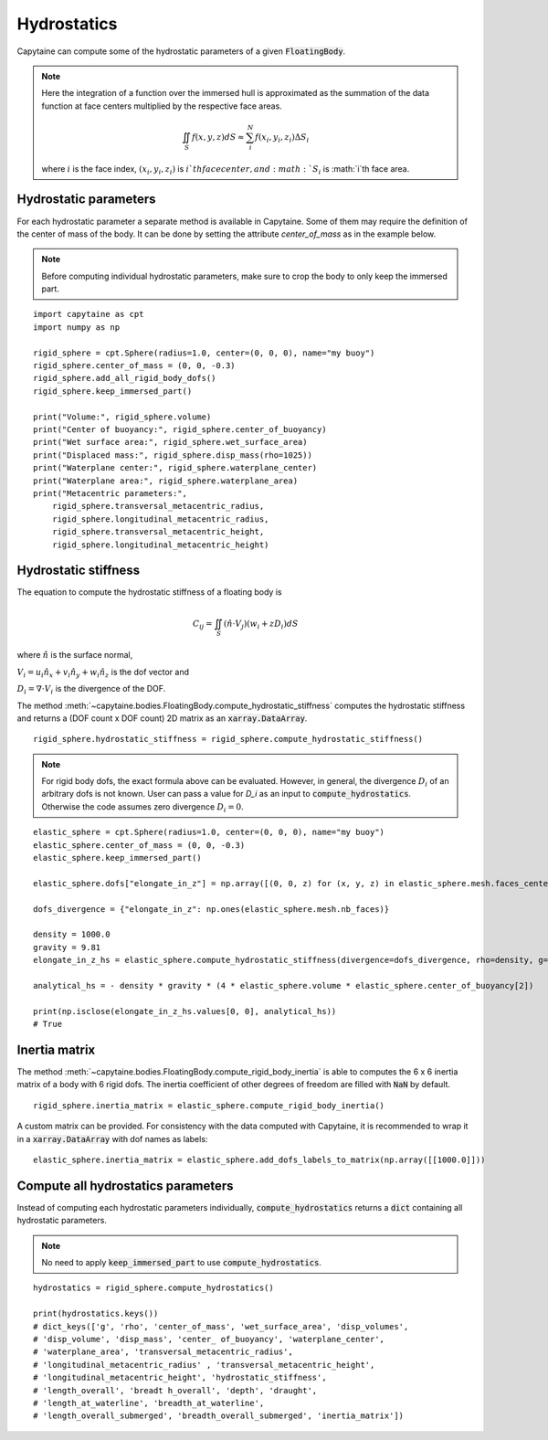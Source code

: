 ============
Hydrostatics
============

Capytaine can compute some of the hydrostatic parameters of a given :code:`FloatingBody`.


.. note::
    Here the integration of a function over the immersed hull is approximated as the summation of the data function at face centers multiplied by the respective face areas.

    .. math::

        \iint_S f(x,y,z) dS \approx \sum_i^N f(x_i, y_i, z_i) \Delta S_i

    where :math:`i` is the face index, :math:`(x_i, y_i, z_i)` is :math:`i`th face center, and :math:`S_i` is :math:`i`th face area.

Hydrostatic parameters
----------------------

For each hydrostatic parameter a separate method is available in Capytaine.
Some of them may require the definition of the center of mass of the body.
It can be done by setting the attribute `center_of_mass` as in the example below.

.. note::
    Before computing individual hydrostatic parameters, make sure to crop the body to only keep the immersed part.

::

    import capytaine as cpt
    import numpy as np

    rigid_sphere = cpt.Sphere(radius=1.0, center=(0, 0, 0), name="my buoy")
    rigid_sphere.center_of_mass = (0, 0, -0.3)
    rigid_sphere.add_all_rigid_body_dofs()
    rigid_sphere.keep_immersed_part()

    print("Volume:", rigid_sphere.volume)
    print("Center of buoyancy:", rigid_sphere.center_of_buoyancy)
    print("Wet surface area:", rigid_sphere.wet_surface_area)
    print("Displaced mass:", rigid_sphere.disp_mass(rho=1025))
    print("Waterplane center:", rigid_sphere.waterplane_center)
    print("Waterplane area:", rigid_sphere.waterplane_area)
    print("Metacentric parameters:",
        rigid_sphere.transversal_metacentric_radius,
        rigid_sphere.longitudinal_metacentric_radius,
        rigid_sphere.transversal_metacentric_height,
        rigid_sphere.longitudinal_metacentric_height)


Hydrostatic stiffness
---------------------

The equation to compute the hydrostatic stiffness of a floating body is

.. math::

    C_{ij} = \iint_S (\hat{n} \cdot V_j) (w_i + z D_i)  dS

where :math:`\hat{n}` is the surface normal,

:math:`V_i = u_i \hat{n}_x + v_i \hat{n}_y + w_i \hat{n}_z` is the dof vector and

:math:`D_i = \nabla \cdot V_i` is the divergence of the DOF.

The method :meth:`~capytaine.bodies.FloatingBody.compute_hydrostatic_stiffness`
computes the hydrostatic stiffness and returns a (DOF count x DOF count) 2D
matrix as an :code:`xarray.DataArray`. ::

    rigid_sphere.hydrostatic_stiffness = rigid_sphere.compute_hydrostatic_stiffness()


.. note::
   For rigid body dofs, the exact formula above can be evaluated.
   However, in general, the divergence :math:`D_i` of an arbitrary dofs is not known.
   User can pass a value for `D_i` as an input to :code:`compute_hydrostatics`.
   Otherwise the code assumes zero divergence :math:`D_{i} = 0`.

::

    elastic_sphere = cpt.Sphere(radius=1.0, center=(0, 0, 0), name="my buoy")
    elastic_sphere.center_of_mass = (0, 0, -0.3)
    elastic_sphere.keep_immersed_part()

    elastic_sphere.dofs["elongate_in_z"] = np.array([(0, 0, z) for (x, y, z) in elastic_sphere.mesh.faces_centers])

    dofs_divergence = {"elongate_in_z": np.ones(elastic_sphere.mesh.nb_faces)}

    density = 1000.0
    gravity = 9.81
    elongate_in_z_hs = elastic_sphere.compute_hydrostatic_stiffness(divergence=dofs_divergence, rho=density, g=gravity)

    analytical_hs = - density * gravity * (4 * elastic_sphere.volume * elastic_sphere.center_of_buoyancy[2])

    print(np.isclose(elongate_in_z_hs.values[0, 0], analytical_hs))
    # True


Inertia matrix
--------------

The method :meth:`~capytaine.bodies.FloatingBody.compute_rigid_body_inertia` is
able to computes the 6 x 6 inertia matrix of a body with 6 rigid dofs.
The inertia coefficient of other degrees of freedom are filled with :code:`NaN` by default.

::

    rigid_sphere.inertia_matrix = elastic_sphere.compute_rigid_body_inertia()


A custom matrix can be provided. For consistency with the data computed with
Capytaine, it is recommended to wrap it in a :code:`xarray.DataArray` with dof
names as labels::

    elastic_sphere.inertia_matrix = elastic_sphere.add_dofs_labels_to_matrix(np.array([[1000.0]]))


Compute all hydrostatics parameters
-----------------------------------

Instead of computing each hydrostatic parameters individually, :code:`compute_hydrostatics` returns a :code:`dict` containing all hydrostatic parameters.

.. note::
    No need to apply :code:`keep_immersed_part` to use :code:`compute_hydrostatics`.

::

    hydrostatics = rigid_sphere.compute_hydrostatics()

    print(hydrostatics.keys())
    # dict_keys(['g', 'rho', 'center_of_mass', 'wet_surface_area', 'disp_volumes',
    # 'disp_volume', 'disp_mass', 'center_ of_buoyancy', 'waterplane_center',
    # 'waterplane_area', 'transversal_metacentric_radius',
    # 'longitudinal_metacentric_radius' , 'transversal_metacentric_height',
    # 'longitudinal_metacentric_height', 'hydrostatic_stiffness',
    # 'length_overall', 'breadt h_overall', 'depth', 'draught',
    # 'length_at_waterline', 'breadth_at_waterline',
    # 'length_overall_submerged', 'breadth_overall_submerged', 'inertia_matrix'])

